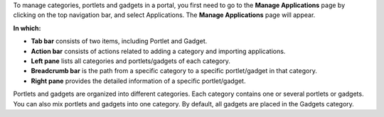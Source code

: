 To manage categories, portlets and gadgets in a portal, you first need
to go to the **Manage Applications** page by clicking |image0| on the
top navigation bar, and select Applications. The **Manage Applications**
page will appear.

**In which:**

-  |image1| **Tab bar** consists of two items, including Portlet and
   Gadget.

-  |image2| **Action bar** consists of actions related to adding a
   category and importing applications.

-  |image3| **Left pane** lists all categories and portlets/gadgets of
   each category.

-  |image4| **Breadcrumb bar** is the path from a specific category to a
   specific portlet/gadget in that category.

-  |image5| **Right pane** provides the detailed information of a
   specific portlet/gadget.

Portlets and gadgets are organized into different categories. Each
category contains one or several portlets or gadgets. You can also mix
portlets and gadgets into one category. By default, all gadgets are
placed in the Gadgets category.

.. |image0| image:: images/common/administration_navigation.png
.. |image1| image:: images/common/1.png
.. |image2| image:: images/common/2.png
.. |image3| image:: images/common/3.png
.. |image4| image:: images/common/4.png
.. |image5| image:: images/common/5.png
